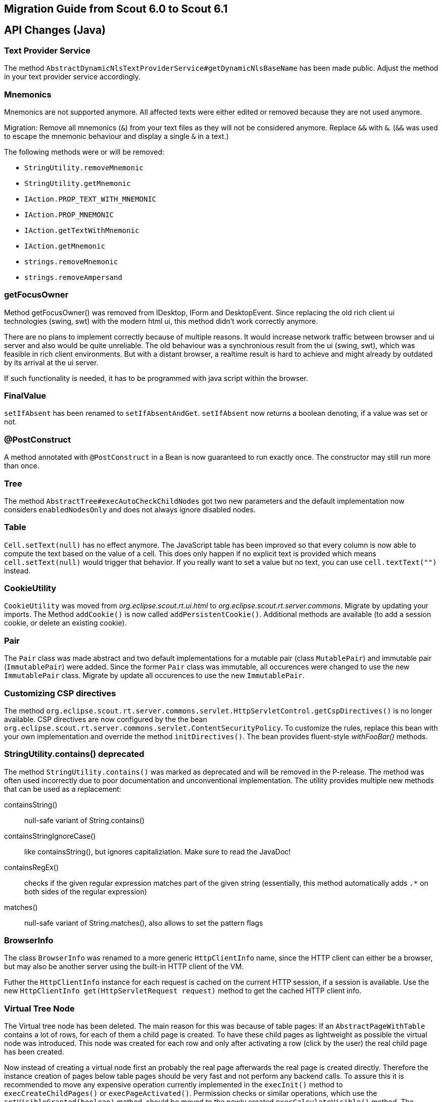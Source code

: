 
////
Howto:
- Write this document such that it helps people to migrate. Describe what they should do.
- Chronological order is not necessary.
- Choose the right top level chapter (java, js, other)
////

== Migration Guide from Scout 6.0 to Scout 6.1

////
  =============================================================================
  === API CHANGES IN JAVA CODE ================================================
  =============================================================================
////

== API Changes (Java)

=== Text Provider Service
The method `AbstractDynamicNlsTextProviderService#getDynamicNlsBaseName` has been made public. Adjust the method in your text provider service accordingly.

=== Mnemonics
Mnemonics are not supported anymore. All affected texts were either edited or removed because they are not used anymore.

Migration: Remove all mnemonics (`&`) from your text files as they will not be considered anymore. Replace `&&`  with `&`. (`&&` was used to escape the mnemonic behaviour and display a single `&` in a text.)

The following methods were or will be removed:

* `StringUtility.removeMnemonic`
* `StringUtility.getMnemonic`
* `IAction.PROP_TEXT_WITH_MNEMONIC`
* `IAction.PROP_MNEMONIC`
* `IAction.getTextWithMnemonic`
* `IAction.getMnemonic`
* `strings.removeMnemonic`
* `strings.removeAmpersand`

=== getFocusOwner
Method getFocusOwner() was removed from IDesktop, IForm and DesktopEvent. Since replacing the old rich client ui technologies (swing, swt) with the modern html ui, this method didn't work correctly anymore.

There are no plans to implement correctly because of multiple reasons. It would increase network traffic between browser and ui server and also would be quite unreliable. The old behaviour was a synchronious result from the ui (swing, swt), which was feasible in rich client environments. But with a distant browser, a realtime result is hard to achieve and might already by outdated by its arrival at the ui server.

If such functionality is needed, it has to be programmed with java script within the browser.

=== FinalValue
`setIfAbsent` has been renamed to `setIfAbsentAndGet`. `setIfAbsent` now returns a boolean denoting, if a value was set or not.

=== @PostConstruct
A method annotated with `@PostConstruct` in a Bean is now guaranteed to run exactly once. The constructor may still run more than once.

=== Tree
The method `AbstractTree#execAutoCheckChildNodes` got two new parameters and the default implementation now considers `enabledNodesOnly` and does not always ignore disabled nodes.

=== Table
`Cell.setText(null)` has no effect anymore. The JavaScript table has been improved so that every column is now able to compute the text based on the value of a cell. This does only happen if no explicit text is provided which means `cell.setText(null)` would trigger that behavior. If you really want to set a value but no text, you can use `cell.textText("")` instead.

=== CookieUtility
`CookieUtility` was moved from _org.eclipse.scout.rt.ui.html_ to _org.eclipse.scout.rt.server.commons_. Migrate by updating your imports. The Method `addCookie()` is now called `addPersistentCookie()`. Additional methods are available (to add a session cookie, or delete an existing cookie).

=== Pair
The `Pair` class was made abstract and two default implementations for a mutable pair (class `MutablePair`) and immutable pair (`ImmutablePair`) were added. Since the former `Pair` class was immutable, all occurences were changed to use the new `ImmutablePair` class. Migrate by update all occurences to use the new `ImmutablePair`.

=== Customizing CSP directives
The method `org.eclipse.scout.rt.server.commons.servlet.HttpServletControl.getCspDirectives()` is no longer available. CSP directives are now configured by the the bean `org.eclipse.scout.rt.server.commons.servlet.ContentSecurityPolicy`. To customize the rules, replace this bean with your own implementation and override the method `initDirectives()`. The bean provides fluent-style _withFooBar()_ methods.

=== StringUtility.contains() deprecated
The method `StringUtility.contains()` was marked as deprecated and will be removed in the P-release. The method was often used incorrectly due to poor documentation and unconventional implementation. The utility provides multiple new methods that can be used as a replacement:

containsString():: null-safe variant of String.contains()
containsStringIgnoreCase():: like containsString(), but ignores capitaliziation. Make sure to read the JavaDoc!
containsRegEx():: checks if the given regular expression matches part of the given string (essentially, this method automatically adds `.*` on both sides of the regular expression)
matches():: null-safe variant of String.matches(), also allows to set the pattern flags

=== BrowserInfo
The class `BrowserInfo` was renamed to a more generic `HttpClientInfo` name, since the HTTP client can either be a browser, but may also be another server using the built-in HTTP client of the VM.

Futher the `HttpClientInfo` instance for each request is cached on the current HTTP session, if a session is available. Use the new `HttpClientInfo get(HttpServletRequest request)` method to get the cached HTTP client info.

=== Virtual Tree Node
The Virtual tree node has been deleted. The main reason for this was because of table pages: If an `AbstractPageWithTable` contains a lot of rows, for each of them a child page is created. To have these child pages as lightweight as possible the virtual node was introduced. This node was created for each row and only after activating a row (click by the user) the real child page has been created.

Now instead of creating a virtual node first an probably the real page afterwards the real page is created directly. Therefore the instance creation of pages below table pages should be very fast and not perform any backend calls.
To assure this it is recommended to move any expensive operation currently implemented in the `execInit()` method to `execCreateChildPages()` or `execPageActivated()`.
Permission checks or similar operations, which use the `setVisibleGranted(boolean)` method, should be moved to the newly created `execCalculateVisible()` method. The default behavior is that the `execCalculateVisible` method is executed on instance creation. Subclasses of `AbstractPageWithTable` potentially have a large number of child pages. To avoid performance issues due to expensive permission checks, the `execCalculateVisible` for these children is only executed before loading the page data.

Furthermore to save memory it is recommended to create the tables below pages lazily. The table is created upon the first access to `IPage.getTable()`. Therefore try not to use `getTable()` in the page init phase. Instead a new callback `execInitTable` is available to initialize the table at the moment it is created. There is also an overload `getTable(boolean)` that can be used to access the table without automatically creating it.

=== Enabled Property of Form Fields
The inheritance of the enabled property of form fields has been changed so that changing this property on a composite field does no longer automatically propagate the value to the children.
Instead a form field is only considered to be enabled if all parent fields are enabled too.

To have the same behaviour you can use the method `formField.setEnabled(yourValue, true /* update parents \*/, true /* update children */)` which also propagates the value to parent and child fields.
The same method also exists for the enabled-granted property: `formField.setEnabledGranted(yourValue, true, true)`.
However often it may no longer be required to actively propagate the new value to children. Therefore it is recommended to check the business logic manually where possible.

Furthermore the meaning of property change listeners changed. Check all the listeners using the `org.eclipse.scout.rt.client.ui.form.fields.IFormField.PROP_ENABLED` property.
This property is now only fired if the state of the form field itself has changed. If the enabled state of a parent field is modified, this property change event will no longer be fired.
The actual enabled state of the field could have changed even though because the parents have an influence now. If the listener should also be notified about changes of the parents use the new property `org.eclipse.scout.rt.client.ui.form.fields.IFormField.PROP_ENABLED_COMPUTED`.

=== Icons in Tree
When the new Html UI was introduced the support for icons on tree nodes was dropped. But some projects really missed that feature so it was introduced again with this release. This means when your tree node
provides an `iconId`, the UI will display the icon referenced by the ID. The tree supports bitmap and font-icons. Since there are Scout projects migrating from an older Scout version (before Html UI
was introduced) to a Scout version with Html UI (but before 6.1) they may still have iconIds configured, but since these icons were never displayed in their application, they probably want to stick
with that behavior without changing their getConfiguredIconId() methods. For that purpose the Session init property `showTreeIcons` was introduced. By default the property is false, which means you
won't see icons in the Tree, even if your model has an iconId configured. Set the property to true, to enable the support for icons (this will be default starting from release 6.2.x). Example for `index.js`:

[source,javascript]
----
$(document).ready(function() {
  var app = new scout.RemoteApp();
  app.init({
    session: {
      showTreeIcons: true
    }
  });
});
----

=== ITableHolder
The class `ITableHolder` was part of the old array based table loaders which has been replaced with a bean based approach in the last release.
Therefore the class `ITableHolder` has been removed. The constants that were present on that interface can be accessed using the interface `org.eclipse.scout.rt.client.ui.basic.table.ITableRow` from the client or `org.eclipse.scout.rt.platform.holders.ITableBeanRowHolder` from outside the client.

=== NumberUtility.nvl(), DateUtility.nvl(), StringUtility.nvl()
The `nvl()` methods on NumberUtility, DateUtility and StringUtiltiy were moved to a generic `ObjectUtility.nvl()`.
The existing methods were deprecated and will be removed with next Scout release.
Additionally the existing methods were restricted to use Number respectively Date only.

=== StringUtility.substituteWhenEmpty()
The existing methods was deprecated and will be removed with next Scout release.
Use StringUtility.hasText() and StringUtility.emptyIfNull() or StringUtility.nullIfEmpty() instead.

=== CompareUtility
The various null-safe compare methods on CompareUtility were moved to the new generic ObjectUtility.
The existing methods were deprecated and will be removed with next Scout release.

=== ThreadInterrupted-, TimedOut- and FutureCancelledExceptions ("extends java.lang.RuntimeException") are now PlatformErrors ("extends java.lang.Error")
There were circumstances where the cancellation of long-running actions did not work or lead to unpleasant behaviors (for example multiple `ExceptionForm`, that is displayed after a cancellation by the user).  Most of time caught exceptions where the reason for such behaviors.

In order to get rid of those problems, we have decided that the former `RuntimeExceptions` will become `Errors` and therefore should no longer be swallowed by `catch (RuntimeException e)`. See *Eclipse Scout: Technical Guide* for more information about the new `Throwable` hierarchy.

=== Type of "labelPosition" property changed to "byte" (IFormField)
The type of the labelPosition property was changed from `int` to `byte`. This affects the setters, getters and `getConfiguredLabelWidth` methods.
The position constants in `IFormField` were adjusted.

Occurrences where such methods were overridden need to be adjusted. Otherwise no changes should be necessary.

=== IDeviceTransformer
Some methods on `IDeviceTransformer` where changed. Projects with own contributions to the device transformation process must apply these changes accordingly.

[width="100%",options="header",cols="2,2,3"]
|===
|Old method|New method|Description

|--
|`transformPageTable(table, page)`
|New callback that can be used to transform the page's table. Unlike `transformPage` this method is not called during the _execInitPage_ phase, but during the _execInitTable_ phase.

|`transformPageDetailForm(form)`
|`notifyPageDetailFormChanged(form)`
|The existing method was renamed to avoid confusion with `transformPageTable` and to clearify that this method is called every time, the desktop's detail form changes (not only when the detail form is first initialized).

|`transformPageDetailTable(table)`
|`notifyPageDetailTableChanged(table)`
|The existing method was renamed to match the new method `notifyPageDetailFormChanged` and to clearify that this method is called every time, the desktop's detail table changes (not only when the detail table is first initialized).

|===

=== AbstractTree.getConfiguredMultiSelect() deprecated
The method `AbstractTree.getConfiguredMultiSelect()` was marked as deprecated. Multiselection on trees was never supported by the UI even though the model suggested so. The method will be declared final in the next Scout release, with its default implementation returning false, in case multiselection support is added in a future release.

// ^^^
// Insert descriptions of Java API changes here

////
  =============================================================================
  === API CHANGES IN JAVA SCRIPT CODE =========================================
  =============================================================================
////

== API Changes (JS)

=== scout.graphics.prefSize()
The signature of JavaScript method `scout.graphics.prefSize()` has changed:

* Old: `scout.graphics.prefSize($elem, [line-through]##includeMargin##, options)`
* New: `scout.graphics.prefSize($elem, options)`

The argument _includeMargin_ was moved to the options object. See code documentation for a description of all options.

=== scout.ModelAdapter
If you have not created any custom widgets, you can skip this. If you only used `BeanFields` for customizing you can skip it as well.

Previously every widget with a corresponding part on the server extended `scout.ModelAdapter`.
A model adapter is the connector with the server, it takes the events sent from the server and calls the corresponding methods on the widget. It also sends events to the server whenever an action happens on the widget.
To make the widgets usable without a server, they don't extend from `scout.ModelAdapter` anymore but directly from `scout.Widget`.
That means every widget with a server counter part have been separated into widget and model adapter, similarly to the server side where a `IJsonAdapter` exists for every model object.
The model adapter creates the widget and attaches itself to it meaning it listens for events triggered by the widget and sends elected ones to the server. It also takes the events from the server and calls the corresponding methods of the widget.

So if you created custom widgets you have to separate them as well. Create for each widget a separate file called the same way as the Widget + 'Adapter'. That adapter extends either directly from `scout.ModelAdapter` or from the corresponding adapter of the parent widget.

Example: You have created a `XyField.js` which extends from `FormField.js`. Now create a file called `XyFieldAdapter.js` and extend it from `FormFieldAdapter.js`.

You now have to move the server event handling methods to the adapter, if there are any at all. If your widget does not contain a method called `onModelAction`, you are fine.
Beside these action events the server may send property change events as well. For every property change event the adapter will automatically call the corresponding setter method. If there is none it will call the generic method `Widget.setProperty` which eventually calls the `_sync` and `_render` methods of the property.
So if your widget contains `_sync` methods they will still be called on a server property change like before. But now you should create a JS property event to inform other widgets by using `Widget._setProperty` (note the _).
This was previously done automatically for every property which is still done if there is no `_sync` method. If there is one you have to take care of it by yourself.

For the opposite direction meaning events from UI to server you have to more or less replace the calls of `_send()` with `trigger()`. In the adapter you have to handle these widget events and call the `_send()` method accordingly.
If it is a property change event it is even simpler. Just call `_addRemoteProperties` in the constructor of the model adapter for every property which should be sent to the server.

=== scout.ModelAdapter._send()

The signature of JavaScript method `scout.ModelAdapter._send()` has changed:

* Old: `scout.ModelAdapter._send(type, data, [line-through]##delay, coalesceFunc, noBusyIndicator##)`
* New: `scout.ModelAdapter._send(type, data, options)`

Instead of passing individual arguments, pass all but the first two arguments in an options object:
* `delay`
* `coalesce`
* `showBusyIndicator`

Old:
[source,javascript]
----
this._send('selected', eventData, null, function() { ... });
----

New:
[source,javascript]
----
this._send('selected', eventData, {
  coalesce: function() { ... }
});
----

=== scout.Widget
If you have not created any custom widgets, you can skip this.

==== destroy()
With the separation of widget and model adapter the destroy handling has been refactored.
This means every widget may now be destroyed. Previously only the widgets which extended from `scout.ModelAdapter` could be destroyed.
The big advantage is that every widget now behaves the same and that there finally is a counter part for the `_init()` called `_destroy()` which makes it possible to do cleanup like removing listeners.

For you it means you have to decide whether you want to destroy or only remove your widgets. A widget knows the following states:

. initialized
. rendered
. removed
. destroyed

You can remove and render the same widget as many times you want, but if you destroy it you may not use it again and you would have to create a new one.
It eventually has to be destroyed though for a proper cleanup. Normally this is done by the parent widget, but in some rare cases you have to take care of it by your own.

So check all the occurrences of `YourWidget.remove()` and maybe replace them with destroy.

==== EventSupport
Every widget now installs the event support by default. Previously `_addEventSupport` had to be called in the constructor of the widget. This may now be removed.

==== KeyStrokeContext
The method `_addKeyStrokeContextSupport` has been removed. If your widget needs keystroke support override `_createKeyStrokeContext` and provide one. You can probably use the default `scout.KeyStrokeContext`.
The parameter of `_initKeyStrokeContext` has been removed as well. Just use `this.keyStrokeContext` instead.

=== Changes in "objectType" syntax and scout.create()
The "objectType" is a string describing which JavaScipt "class" to use when creating an object instance using `scout.create()` (roughly similar to a Java class name). To make the object factory more robust, the separator between the type and the model variant (e.g. defined by `@ModelVariant` annotation in Java) was change from `.` to `:`. The namespace separator remains `.`. This allows the following forms of object types:.

* `"StringField"`: name without namespace, i.e. a type in the default namespace (resolves to `scout.StringField`)
* `"myproject.StringField"`: namespace qualified name
* `"StringField:MyVariant"`: type with variant (resolves to `scout.MyVariantStringField`), can also be combined with a namespace

*Migration:* Check your _objectFactories.js_ and _defaultValues.json_ files (if you have any in your project) for types with variant and convert the separator from `.` to `:`.

=== Changed behavior of scout.HtmlComponent() constructor function
The constructor function scout.HtmlComponent() no longer links the $comp to the new instance. Instead, the static function scout.HtmlComponent.install() should be used to create a new HtmlComponent and link it to $comp. The constructor function should never be used anymore in custom code. (If you do, you will get errors.)

The new static method makes it clearer that it will alter the state of $comp. For a normal constructor, such behavior is unexpected and thus discouraged.

*Migration:* Check all _*.js_ files in your project for occurences of `new scout.HtmlComponent` and replace them with `scout.HtmlComponent.install`.

[source,javascript]
----
  // Old, do not use anymore!
  this.$container = $parent.appendDiv('my-widget');
  new scout.HtmlComponent(this.$container, this.session);

  // New, change your code to this (no change in first line):
  this.$container = $parent.appendDiv('my-widget');
  scout.HtmlComponent.install(this.$container, this.session);
----

=== Popup: Renamed option "installFocusContext" to "withFocusContext"

The initialization option `installFocusContext` for _Popup.js_ instances was renamed to `withFocusContext` to match the corresponding property name.

*Migration:* Check if your project explicitly sets `installFocusContext = false` in popup widget instance (created via `scout.create('scout.Popup', { ... })`) or in subclasses of `scout.Popup`. If it does, rename the option name to `withFocusContext`.


// ^^^
// Insert descriptions of JavaScript API changes here

////
  =============================================================================
  === OTHER IMPORTANT CHANGES REQUIRING MIGRATION =============================
  =============================================================================
////

== Other Changes

=== CSP report URL
By default, the `report-uri` for CSP violations is now called */csp-report* (instead of /csp.cgi).

=== Reorganized *.html files due to strict CSP rules
The *.html files (index.html, login.html, logout.html etc.) have been changed to comply with the default Content Security Policy (CSP) rules.

The simplest way to migrate these files is to create them anew using the Scout SDK or maven archetype and compare them with your files. Otherwise, following this guide:

By default, inline `<script>` tags in HTML files are prohibited by CSP rules. Bootstrapping JavaScript code was therefore moved to dedicated _*.js_ files in the `WebContent/res` folder. Existing projects using CSP have to manually perform the following steps:

. Open each _*.html_ file in `your.project.ui.html/src/main/resources/WebContent` folder and check if there are any inline script parts. Only `<script>` tags with embedded JavaScript code are considered "inline". Tags with a `src` attribute don't need to be changed.
. Transfer the content of each script part to a _*.js_ file in the `res` subdirectory (e.g. _index.html_ => _res/index.js_) and delete the now empty <script> part. Note that the content has changed as well, to initialize the application the new app object has to be used (scout.init -> new scout.RemoteApp().init, scout.login.init -> new scout.LoginApp().init, scout.logout.init -> new scout.LogoutApp().init)).
. Add a reference to the _*.js_ file in the `<head>` section using the `<scout:script>` tag, e.g.: +
`<scout:script src="res/index.js" />`
. If the extracted _*.js_ file contains `<scout:message>` tags, they have to be moved back to the `<body>` of the corresponding _*.html_ file (because the NLS translation can only process HTML files). The attribute `style` has to be changed from `javascript` to `tag`.
. Check the web.xml files of your _ui.html.app.\*_ projects. If you use the scout login form and if you have listed the files to be excluded explicitly (instead of using _/res/*_), then you need to add the new _*.js_ files to the `filter-exclude` section as well.

Example:

.login.html before migration (Scout 6.0)
[source,html]
----
<!DOCTYPE html>
<html>
  <head>
    <meta charset="UTF-8">
    <title>Contacts Application</title>
    <scout:include template="head.html" />
    <scout:stylesheet src="res/scout-login-module.css" />
    <scout:script src="res/jquery-all-macro.js" />
    <scout:script src="res/scout-login-module.js" />
    <script> <!--1-->
      $(document).ready(function() {
        scout.login.init({texts: <scout:message style="javascript" key="ui.Login" key="ui.LoginFailed" key="ui.User" key="ui.Password" /> });
      });
    </script>
  </head>
  <body>
    <scout:include template="no-script.html" />
  </body>
</html>
----
<1> Prohibited inline script.

.login.html after migration (Scout 6.1)
[source,html]
----
<!DOCTYPE html>
<html>
  <head>
    <meta charset="UTF-8">
    <title>Contacts Application</title>
    <scout:include template="head.html" />
    <scout:stylesheet src="res/scout-login-module.less" />
    <scout:script src="res/jquery-all-macro.js" />
    <scout:script src="res/scout-login-module.js" />
    <scout:script src="res/login.js" /> <!--1-->
  </head>
  <body>
    <scout:include template="no-script.html" />
    <scout:message style="tag" key="ui.Login" key="ui.LoginFailed" key="ui.User" key="ui.Password" /> <!--2-->
  </body>
</html>
----
<1> External script reference allowed by CSP.
<2> Moved from JavaScript call to `<body>`, changed style to `tag`.

.res/login.js after migration (Scout 6.1)
[source,javascript]
----
$(document).ready(function() {
  new scout.LoginApp().init(); // <1>
});
----
<1> Translated texts are extracted automatically from DOM.

=== Renamed *.css files to *.less
Because the former _*.css_ files actually were http://lesscss.org[LESS] files, we've changed the wrong file extension from `.css` to `.less`.
This allows editors with LESS support/validation to properly work with the LESS syntax and simplifies the usage of the LESS _@import_ clause, since the `(less)` hint is not required anymore.

Steps required to migrate from an older Scout version to version 6.1:

* Rename all _*.css_ files in directory `/WebContent/res` to _*.less_
* Chane the include syntax in _*-macro.less_ and _*-module.less_:
** Old: `//@include("scout-module.css")`
** New: `@import "scout-module.less";`
* In each _*.html_ file in directory `/WebContent`, use _*.less_ extension in stylesheet tag:
** Old: `<scout:stylesheet src="res/myapp-all-macro.css" />`
** New: `<scout:stylesheet src="res/myapp-all-macro.less" />`

NOTE: Importing regular `.css` files in module files (_*-module.less_) is still supported, and required in some cases.
Just make sure that all stylesheets using LESS do have a _*.less_ file extension. Macros and modules must always be LESS files.

=== UiHttpSessionListener replaced by HttpSessionMutex
The HttpSessionListener class `org.eclipse.scout.rt.ui.html.UiHttpSessionListener` has been replaced by the listener class `org.eclipse.scout.rt.server.commons.HttpSessionMutex`.
Therefore if the class `UiHttpSessionListener` is registered in the `web.xml` file replace it with `org.eclipse.scout.rt.server.commons.HttpSessionMutex`.

=== Version check on startup

After a release upgrade, the cached resources (e.g. index.html, *.js, *.css) have most likely changed and must be re-downloaded from the server. Usually, this happens automatically, because the _index.html_'s ETag has changed and the server does not respond with `HTTP 304 Not Modified`. However, we have found that there are rare cases where browsers start the JS app without checking if _index.html_ has to be updated (e.g. in Firefox when restoring tabs from a previous session or in Chrome when the "auto discard tab" feature has discarded the application's tab). This results in a mismatch between the UI and the UI server.

To fix potential problems caused by old resources, a version check is performed during application startup. To enable this version check in existing applications, include the tag `<scout:version>` in `index.html`. New Scout projects created using the _helloworld_ archetype already include the tag.

NOTE: The current version is determined by the value of the configuration property `scout.application.version`.

Example:
[source,html]
----
  ...
  <body>
    ...
    <scout:version /> <!--1-->
  </body>
  ...
----
<1> will be replaced by the application's version

// ^^^
// Insert descriptions of other important changes here
